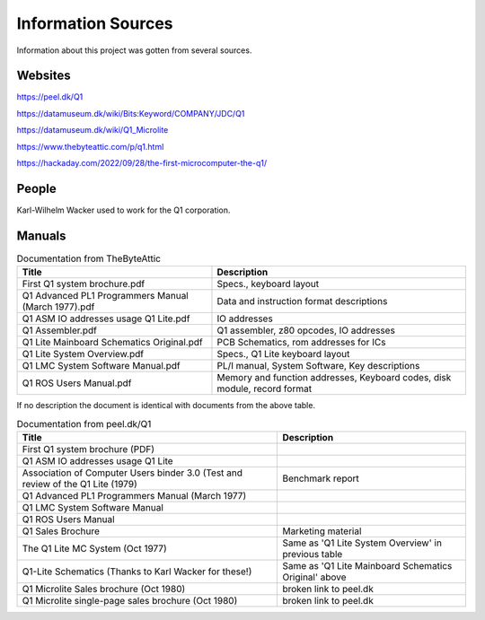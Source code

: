 
Information Sources
===================

Information about this project was gotten from several sources.


Websites
--------

https://peel.dk/Q1

https://datamuseum.dk/wiki/Bits:Keyword/COMPANY/JDC/Q1

https://datamuseum.dk/wiki/Q1_Microlite

https://www.thebyteattic.com/p/q1.html

https://hackaday.com/2022/09/28/the-first-microcomputer-the-q1/


People
------

Karl-Wilhelm Wacker used to work for the Q1 corporation.


Manuals
-------

.. list-table:: Documentation from TheByteAttic
   :header-rows: 1

   * - Title
     - Description
   * - First Q1 system brochure.pdf
     - Specs., keyboard layout
   * - Q1 Advanced PL1 Programmers Manual (March 1977).pdf
     - Data and instruction format descriptions
   * - Q1 ASM IO addresses usage Q1 Lite.pdf
     - IO addresses
   * - Q1 Assembler.pdf
     - Q1 assembler, z80 opcodes, IO addresses
   * - Q1 Lite Mainboard Schematics Original.pdf
     - PCB Schematics, rom addresses for ICs
   * - Q1 Lite System Overview.pdf
     - Specs., Q1 Lite keyboard layout
   * - Q1 LMC System Software Manual.pdf
     - PL/I manual, System Software, Key descriptions
   * - Q1 ROS Users Manual.pdf
     - Memory and function addresses, Keyboard codes, disk module, record format

If no description the document is identical with documents from the above table.

.. list-table:: Documentation from peel.dk/Q1
  :header-rows: 1

  * - Title
    - Description
  * - First Q1 system brochure (PDF)
    -
  * - Q1 ASM IO addresses usage Q1 Lite
    -
  * - Association of Computer Users binder 3.0 (Test and review of the Q1 Lite (1979)
    - Benchmark report
  * - Q1 Advanced PL1 Programmers Manual (March 1977)
    -
  * - Q1 LMC System Software Manual
    -
  * - Q1 ROS Users Manual
    -
  * - Q1 Sales Brochure
    - Marketing material
  * - The Q1 Lite MC System (Oct 1977)
    - Same as 'Q1 Lite System Overview' in previous table
  * - Q1-Lite Schematics (Thanks to Karl Wacker for these!)
    - Same as 'Q1 Lite Mainboard Schematics Original' above
  * - Q1 Microlite Sales brochure (Oct 1980)
    - broken link to peel.dk
  * - Q1 Microlite single-page sales brochure (Oct 1980)
    - broken link to peel.dk
